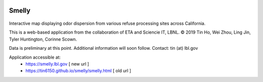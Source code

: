 
|status1|

.. |status1| image:: https://travis-ci.org/tin6150/smelly.svg?branch=master
    :target: https://travis-ci.org/tin6150/smelly


Smelly
======

.. figure:: smelly_screenshot.jpg
        :align: center
        :alt: smelly web app screenshot


Interactive map displaying odor dispersion from various refuse processing sites across California.

This is a web-based application 
from the collaboration of ETA and Sciencie IT, LBNL.
© 2019 Tin Ho, Wei Zhou, Ling Jin, Tyler Huntington, Corinne Scown.

Data is preliminary at this point.
Additional information will soon follow.
Contact: tin (at) lbl.gov

Application accessible at:
  * https://smelly.lbl.gov  [ new url ]
  * https://tin6150.github.io/smelly/smelly.html [ old url ]

